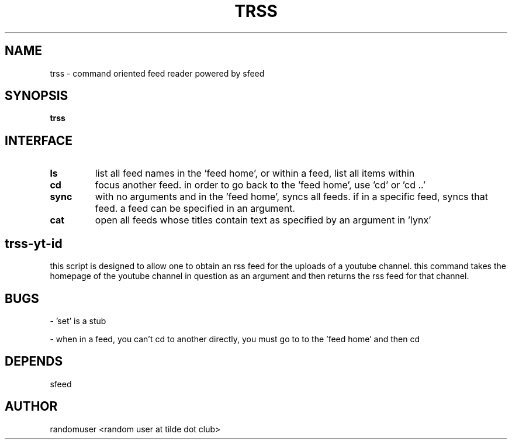 .TH TRSS 1 trss
.SH NAME
trss \- command oriented feed reader powered by sfeed
.SH SYNOPSIS
.B trss
.SH INTERFACE
.TP
.B ls
list all feed names in the 'feed home', or within a feed, list all items within
.TP
.B cd
focus another feed. in order to go back to the 'feed home', use 'cd' or 'cd ..'
.TP
.B sync
with no arguments and in the 'feed home', syncs all feeds. if in a specific feed, syncs that feed. a feed can be specified in an argument.
.TP
.B cat
open all feeds whose titles contain text as specified by an argument in 'lynx'

.SH trss-yt-id
this script is designed to allow one to obtain an rss feed for the uploads of a youtube channel. this command takes the homepage of the youtube channel in question as an argument and then returns the rss feed for that channel.

.SH BUGS
- 'set' is a stub

- when in a feed, you can't cd to another directly, you must go to to the 'feed home' and then cd

.SH DEPENDS
sfeed

.SH AUTHOR
randomuser <random user at tilde dot club>
